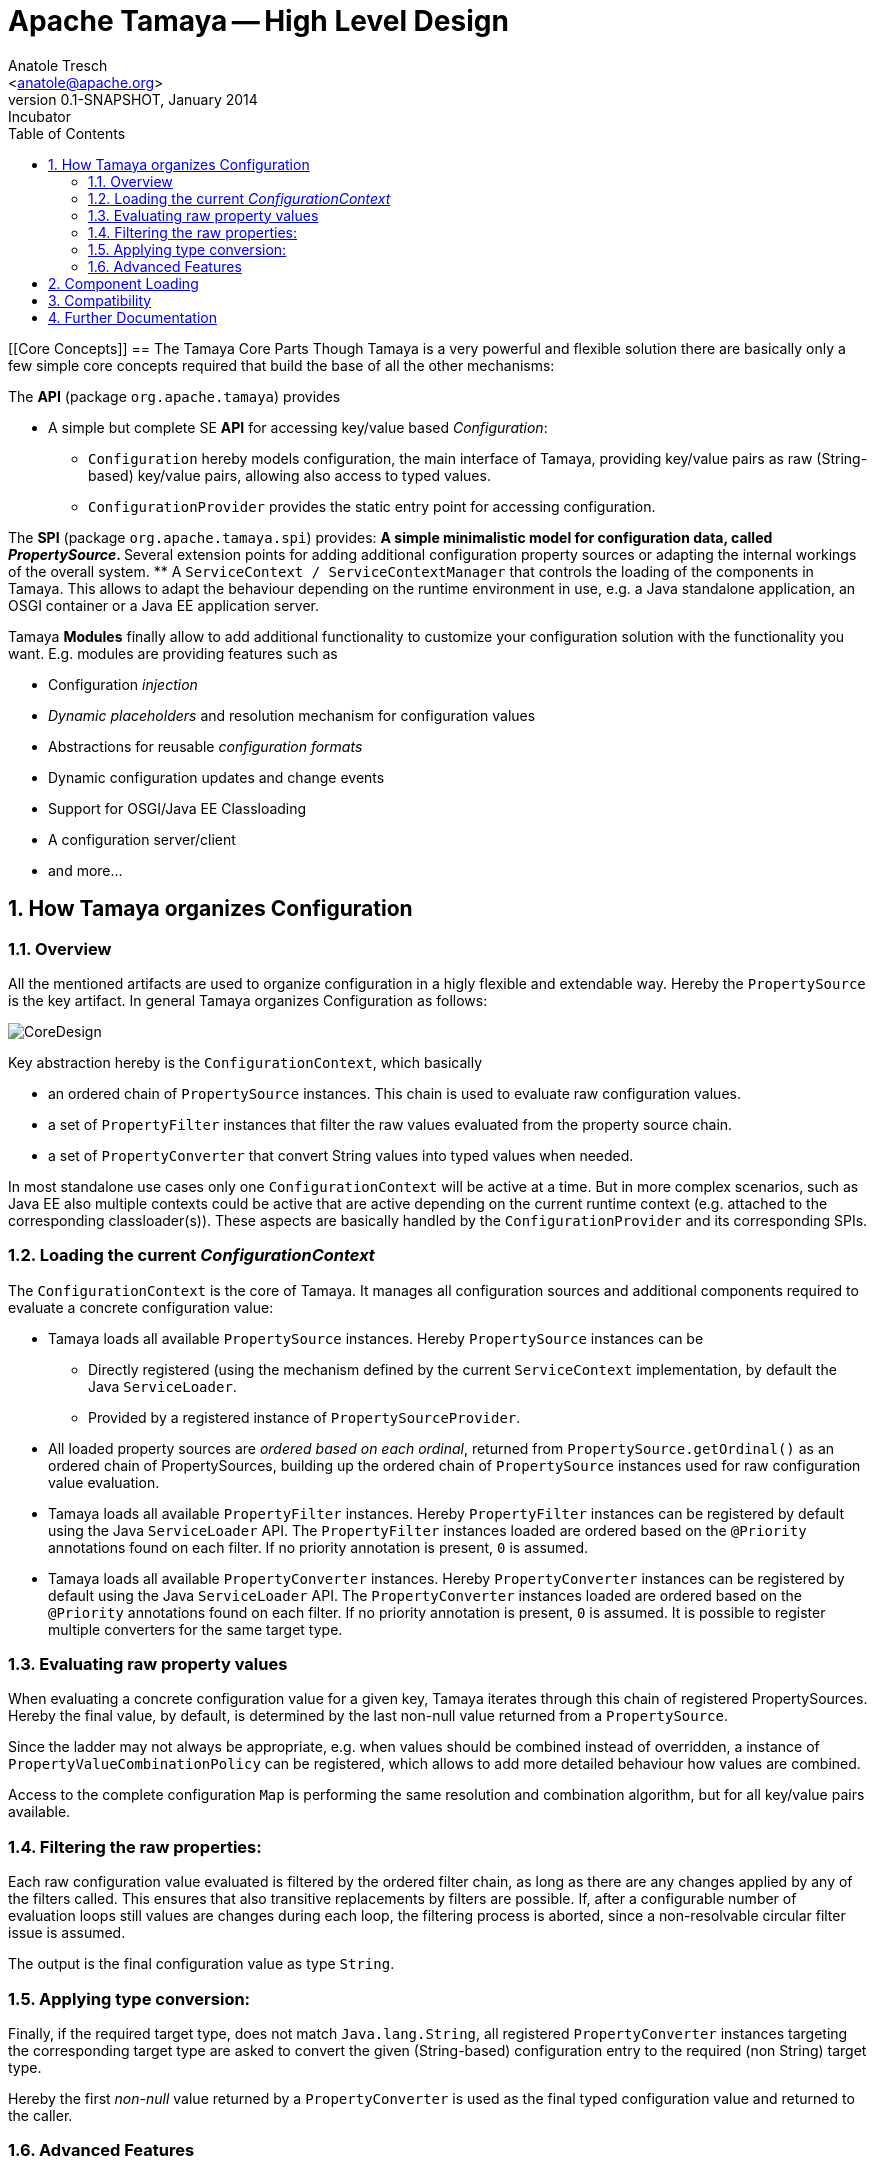Apache Tamaya -- High Level Design
==================================
:name: Tamaya
:rootpackage: org.apache.tamaya
:title: Apache Tamaya
:revnumber: 0.1-SNAPSHOT
:revremark: Incubator
:revdate: January 2014
:longversion: {revnumber} ({revremark}) {revdate}
:authorinitials: ATR
:author: Anatole Tresch
:email: <anatole@apache.org>
:source-highlighter: coderay
:website: http://tamaya.incubator.apache.org/
:toc:
:toc-placement: manual
:encoding: UTF-8
:numbered:
// Licensed to the Apache Software Foundation (ASF) under one
// or more contributor license agreements.  See the NOTICE file
// distributed with this work for additional information
// regarding copyright ownership.  The ASF licenses this file
// to you under the Apache License, Version 2.0 (the
// "License"); you may not use this file except in compliance
// with the License.  You may obtain a copy of the License at
//
//   http://www.apache.org/licenses/LICENSE-2.0
//
// Unless required by applicable law or agreed to in writing,
// software distributed under the License is distributed on an
// "AS IS" BASIS, WITHOUT WARRANTIES OR CONDITIONS OF ANY
// KIND, either express or implied.  See the License for the
// specific language governing permissions and limitations
// under the License.
'''

<<<

toc::[]

<<<

[[Core Concepts]]
== The Tamaya Core Parts
Though Tamaya is a very powerful and flexible solution there are basically only a few simple core concepts required
that build the base of all the other mechanisms:

The *API* (package +org.apache.tamaya+) provides

* A simple but complete SE *API* for accessing key/value based _Configuration_:
  ** +Configuration+ hereby models configuration, the main interface of Tamaya, providing key/value pairs as raw
     (String-based) key/value pairs, allowing also access to typed values.
  ** +ConfigurationProvider+ provides the static entry point for accessing configuration.

The *SPI* (package +org.apache.tamaya.spi+) provides:
  ** A simple minimalistic model for configuration data, called _PropertySource_.
  ** Several extension points for adding additional configuration property sources or adapting the internal workings
     of the overall system.
  ** A +ServiceContext / ServiceContextManager+ that controls the loading of the components in Tamaya. This allows to
     adapt the behaviour depending on the runtime environment in use, e.g. a Java standalone application, an OSGI
     container or a Java EE application server.

Tamaya *Modules* finally allow to add additional functionality to customize your configuration solution with the
functionality you want. E.g. modules are providing features such as

* Configuration _injection_
* _Dynamic placeholders_ and resolution mechanism for configuration values
* Abstractions for reusable _configuration formats_
* Dynamic configuration updates and change events
* Support for OSGI/Java EE Classloading
* A configuration server/client
* and more...


== How Tamaya organizes Configuration
=== Overview

All the mentioned artifacts are used to organize configuration in a higly flexible and extendable way. Hereby the
+PropertySource+ is the key artifact. In general Tamaya organizes Configuration as follows:

image::../images/CoreDesign.png[]

Key abstraction hereby is the +ConfigurationContext+, which basically

* an ordered chain of +PropertySource+ instances. This chain is used to evaluate raw configuration values.
* a set of +PropertyFilter+ instances that filter the raw values evaluated from the property source chain.
* a set of +PropertyConverter+ that convert String values into typed values when needed.

In most standalone use cases only one +ConfigurationContext+ will be active at a time. But in more complex scenarios,
such as Java EE also multiple contexts could be active that are active depending on the current runtime context
(e.g. attached to the corresponding classloader(s)). These aspects are basically handled by the
+ConfigurationProvider+ and its corresponding SPIs.

=== Loading the current _ConfigurationContext_

The +ConfigurationContext+ is the core of Tamaya. It manages all configuration sources and additional components
required to evaluate a concrete configuration value:

* Tamaya loads all available +PropertySource+ instances. Hereby +PropertySource+ instances can be
  ** Directly registered (using the mechanism defined by the current +ServiceContext+ implementation, by default
     the Java +ServiceLoader+.
  ** Provided by a registered instance of +PropertySourceProvider+.
* All loaded property sources are _ordered based on each ordinal_, returned from +PropertySource.getOrdinal()+ as
  an ordered chain of PropertySources, building up the ordered chain of +PropertySource+ instances used for raw
  configuration value evaluation.
* Tamaya loads all available +PropertyFilter+ instances. Hereby +PropertyFilter+ instances can be registered
  by default using the Java +ServiceLoader+ API. The +PropertyFilter+ instances loaded are ordered based on the
  +@Priority+ annotations found on each filter. If no priority annotation is present, +0+ is assumed.
* Tamaya loads all available +PropertyConverter+ instances. Hereby +PropertyConverter+ instances can be registered
  by default using the Java +ServiceLoader+ API. The +PropertyConverter+ instances loaded are ordered based on the
  +@Priority+ annotations found on each filter. If no priority annotation is present, +0+ is assumed. It is
  possible to register multiple converters for the same target type.

=== Evaluating raw property values
When evaluating a concrete configuration value for a given key, Tamaya iterates through this chain of registered
PropertySources. Hereby the final value, by default, is determined by the last non-null value returned from a
+PropertySource+.

Since the ladder may not always be appropriate, e.g. when values should be combined instead of overridden, a
instance of +PropertyValueCombinationPolicy+ can be registered, which allows to add more detailed behaviour how values
are combined.

Access to the complete configuration +Map+ is performing the same resolution and combination algorithm, but for all
key/value pairs available.

=== Filtering the raw properties:
Each raw configuration value evaluated is filtered by the ordered filter chain, as long as there are any changes
applied by any of the filters called. This ensures that also transitive replacements by filters are possible.
If, after a configurable number of evaluation loops still values are changes during each loop, the filtering
process is aborted, since a non-resolvable circular filter issue is assumed.

The output is the final configuration value as type +String+.

=== Applying type conversion:
Finally, if the required target type, does not match +Java.lang.String+, all registered +PropertyConverter+
instances targeting the corresponding target type are asked to convert the given (String-based) configuration
entry to the required (non String) target type.

Hereby the first _non-null_ value returned by a +PropertyConverter+ is used as the final typed configuration value and
returned to the caller.

=== Advanced Features
Basically the bahaviour of Tamaya can be customized using the following mechanisms. Basically configuration can be
provided using the following mechanism:

* Registering additional (default) +PropertySource+ instances. Depending on their _ordinal value_ they
  will override or extend existing configuration.
* Registering additional (default) +PropertySourceProvider+ instances.that can provide multiple +PropertySource+
  instances.

Additionally Tamaya provides hooks for further adapting the internal workings:

* Adapting the way how multiple entries with the same key are combined (+PropertyValueCombinationPolicy+). This
  may be useful, if overriding is not the way how entries of the same key should be combined. An example, where
  such an alternate scenario is useful are list entries, that combine all entries encountered to a collecting
  list entry.
* Adding additional support for new target types configurable by registering additional +PropertyConverter+
  instances. This can be used for adding support for new types as well as for adding support for additional
  formats.
* Complex extensions may adapt the complete +ConfigurationContext+, using the +ConfigurationContextBuilder+ and
  reapply the changed instance using +ConfigurationProvider.setConfigurationContext(ConfigurationContext)+.
  This is one example how to react on dynamic changes detected on configuration files read.
* Registering additional +PropertyFilter+ instances, that filter the configuration values extracted.
* Registering an alternate +ServiceContext+ to support alternate runtime containers, e.g. a CDI container.
* A combination of all above.

Additionally instances of +ConfigOperator, ConfigQuery+ can be provided that provide additional functionality
that should not be globally visible. It is recommended to provide them from a singleton accessor, hereby hiding
the effective implementation classes.

== Component Loading

As mentioned the component loading of Tamaya can be adapted. By default the JDK +ServiceLoader+ API is used to determine a +ServiceContext+ implementation that should control
Tamaya's overall component loading. If not found, a default implementation is registered, which relies on the
Java +hava.util.ServiceLoader+ mechanism. This behaviour can be changed by implementing your own version
of the +ServiceContext+ interface, annotating it with a +@Priority+ annotation and registering it using the
+java.util.ServiceLoader+ mechanism.

== Compatibility

The Tamaya API is compatible with Java 7 and beyond.

== Further Documentation

Being here we recommend to have a look at the more detailed documentation of Tamaya's link:API.html[API] and
link:SPI.html[SPI], and of its current available link:modules.html[modules].
